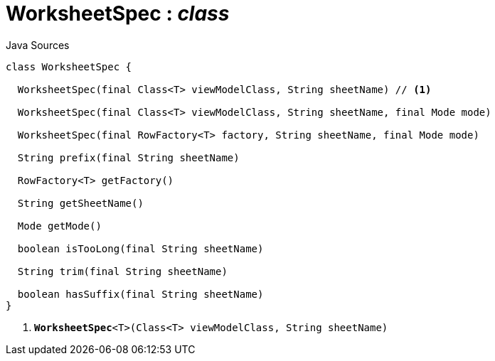 = WorksheetSpec : _class_
:Notice: Licensed to the Apache Software Foundation (ASF) under one or more contributor license agreements. See the NOTICE file distributed with this work for additional information regarding copyright ownership. The ASF licenses this file to you under the Apache License, Version 2.0 (the "License"); you may not use this file except in compliance with the License. You may obtain a copy of the License at. http://www.apache.org/licenses/LICENSE-2.0 . Unless required by applicable law or agreed to in writing, software distributed under the License is distributed on an "AS IS" BASIS, WITHOUT WARRANTIES OR  CONDITIONS OF ANY KIND, either express or implied. See the License for the specific language governing permissions and limitations under the License.

.Java Sources
[source,java]
----
class WorksheetSpec {

  WorksheetSpec(final Class<T> viewModelClass, String sheetName) // <.>

  WorksheetSpec(final Class<T> viewModelClass, String sheetName, final Mode mode)

  WorksheetSpec(final RowFactory<T> factory, String sheetName, final Mode mode)

  String prefix(final String sheetName)

  RowFactory<T> getFactory()

  String getSheetName()

  Mode getMode()

  boolean isTooLong(final String sheetName)

  String trim(final String sheetName)

  boolean hasSuffix(final String sheetName)
}
----

<.> `[teal]#*WorksheetSpec*#<T>(Class<T> viewModelClass, String sheetName)`


